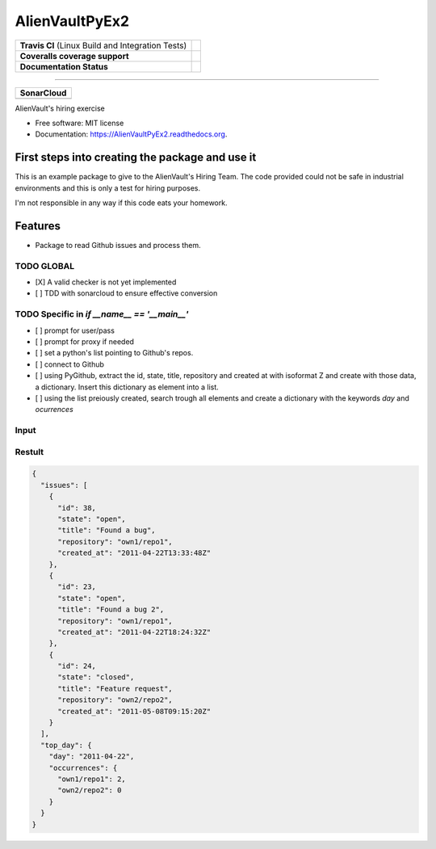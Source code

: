 ===============================
AlienVaultPyEx2
===============================

+---------------------------------------------------+----------------------------------------------------------------------------------------------------------------------------------------------------------------------+
| **Travis CI** (Linux Build and Integration Tests) | .. image:: https://travis-ci.org/TheFantasyClub/AlienVaultPyEx2.svg?branch=master :alt: Travis Support :target: https://travis-ci.org/TheFantasyClub/AlienVaultPyEx2 |
|                                                   |  :alt: Travis Support :target: https://travis-ci.org/TheFantasyClub/AlienVaultPyEx2                                                                                  |
|                                                   |  :target: https://travis-ci.org/TheFantasyClub/AlienVaultPyEx2                                                                                                       |
+---------------------------------------------------+----------------------------------------------------------------------------------------------------------------------------------------------------------------------+
| **Coveralls coverage support**                    | .. image:: https://coveralls.io/repos/github/TheFantasyClub/AlienVaultPyEx2/badge.svg?branch=master                                                                  |
|                                                   |  :alt: Coveralls coverage support                                                                                                                                    |
|                                                   |  :target: https://coveralls.io/github/TheFantasyClub/AlienVaultPyEx2?branch=master                                                                                   |
+---------------------------------------------------+----------------------------------------------------------------------------------------------------------------------------------------------------------------------+
| **Documentation Status**                          | .. image:: https://readthedocs.org/projects/alienvaultpyex2/badge/?version=latest                                                                                    |
|                                                   |  :alt: Documentation Status                                                                                                                                          |
|                                                   |  :target: https://alienvaultpyex2.readthedocs.io/en/latest/?badge=latest                                                                                             |
+---------------------------------------------------+----------------------------------------------------------------------------------------------------------------------------------------------------------------------+

----------

+---------------------------------------------------------------------------------------------------------------+--------------------------------------------------------------------------------------------------------------+--------------------------------------------------------------------------------------------------------------+----------------------------------------------------------------------------------------------------------+
| **SonarCloud**                                                                                                                                                                                                                                                                                                                                                                                                                                         |
+---------------------------------------------------------------------------------------------------------------+--------------------------------------------------------------------------------------------------------------+--------------------------------------------------------------------------------------------------------------+----------------------------------------------------------------------------------------------------------+
| .. image:: https://sonarcloud.io/api/project_badges/measure?project=AlienVaultPyEx2_W&metric=alert_status     | .. image:: https://sonarcloud.io/api/project_badges/measure?project=AlienVaultPyEx2_W&metric=code_smells     | .. image:: https://sonarcloud.io/api/project_badges/measure?project=AlienVaultPyEx2_W&metric=sqale_index     | .. image:: https://sonarcloud.io/api/project_badges/measure?project=AlienVaultPyEx2_W&metric=coverage    |
|         :alt: Alert Status                                                                                    |         :alt: Code Smells                                                                                    |         :alt: Technical debt                                                                                 |         :alt: Code coverage                                                                              |
|         :target: https://sonarcloud.io/dashboard?id=AlienVaultPyEx2_W                                         |         :target: https://sonarcloud.io/dashboard?id=AlienVaultPyEx2_W                                        |         :target: https://sonarcloud.io/dashboard?id=AlienVaultPyEx2_W                                        |                             :target: https://sonarcloud.io/dashboard?id=AlienVaultPyEx2_W                |
+---------------------------------------------------------------------------------------------------------------+--------------------------------------------------------------------------------------------------------------+--------------------------------------------------------------------------------------------------------------+----------------------------------------------------------------------------------------------------------+




AlienVault's hiring exercise

* Free software: MIT license
* Documentation: https://AlienVaultPyEx2.readthedocs.org.


First steps into creating the package and use it
------------------------------------------------

This is an example package to give to the AlienVault's Hiring Team.
The code provided could not be safe in industrial environments and this is only a test for hiring purposes.

I'm not responsible in any way if this code eats your homework.

Features
--------

* Package to read Github issues and process them.


TODO GLOBAL
*****************
* [X] A valid checker is not yet implemented
* [ ] TDD with sonarcloud to ensure effective conversion

TODO Specific in `if __name__ == '__main__'`
**********************************************
* [ ] prompt for user/pass
* [ ] prompt for proxy if needed
* [ ] set a python's list pointing to Github's repos.
* [ ] connect to Github
* [ ] using PyGithub, extract the id, state, title, repository and created at with isoformat Z and create with those data, a dictionary. Insert this dictionary as element into a list.
* [ ] using the list preiously created, search trough all elements and create a dictionary with the keywords `day` and `ocurrences`

Input
*****
.. code-block::
  ["owner1/repository1", "owner2/repository2"]

Restult
*******

.. code-block::

  {
    "issues": [
      {
        "id": 38,
        "state": "open",
        "title": "Found a bug",
        "repository": "own1/repo1",
        "created_at": "2011-04-22T13:33:48Z"
      },
      {
        "id": 23,
        "state": "open",
        "title": "Found a bug 2",
        "repository": "own1/repo1",
        "created_at": "2011-04-22T18:24:32Z"
      },
      {
        "id": 24,
        "state": "closed",
        "title": "Feature request",
        "repository": "own2/repo2",
        "created_at": "2011-05-08T09:15:20Z"
      }
    ],
    "top_day": {
      "day": "2011-04-22",
      "occurrences": {
        "own1/repo1": 2,
        "own2/repo2": 0
      }
    }
  }
